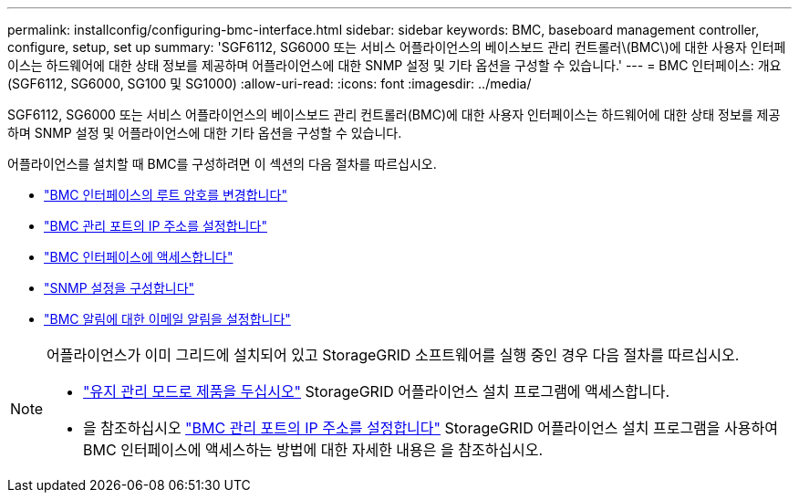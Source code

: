 ---
permalink: installconfig/configuring-bmc-interface.html 
sidebar: sidebar 
keywords: BMC, baseboard management controller, configure, setup, set up 
summary: 'SGF6112, SG6000 또는 서비스 어플라이언스의 베이스보드 관리 컨트롤러\(BMC\)에 대한 사용자 인터페이스는 하드웨어에 대한 상태 정보를 제공하며 어플라이언스에 대한 SNMP 설정 및 기타 옵션을 구성할 수 있습니다.' 
---
= BMC 인터페이스: 개요(SGF6112, SG6000, SG100 및 SG1000)
:allow-uri-read: 
:icons: font
:imagesdir: ../media/


[role="lead"]
SGF6112, SG6000 또는 서비스 어플라이언스의 베이스보드 관리 컨트롤러(BMC)에 대한 사용자 인터페이스는 하드웨어에 대한 상태 정보를 제공하며 SNMP 설정 및 어플라이언스에 대한 기타 옵션을 구성할 수 있습니다.

어플라이언스를 설치할 때 BMC를 구성하려면 이 섹션의 다음 절차를 따르십시오.

* link:../installconfig/changing-root-password-for-bmc-interface.html["BMC 인터페이스의 루트 암호를 변경합니다"]
* link:../installconfig/setting-ip-address-for-bmc-management-port.html["BMC 관리 포트의 IP 주소를 설정합니다"]
* link:../installconfig/accessing-bmc-interface.html["BMC 인터페이스에 액세스합니다"]
* link:../installconfig/configuring-snmp-settings-for-bmc.html["SNMP 설정을 구성합니다"]
* link:../installconfig/setting-up-email-notifications-for-alerts.html["BMC 알림에 대한 이메일 알림을 설정합니다"]


[NOTE]
====
어플라이언스가 이미 그리드에 설치되어 있고 StorageGRID 소프트웨어를 실행 중인 경우 다음 절차를 따르십시오.

* link:../commonhardware/placing-appliance-into-maintenance-mode.html["유지 관리 모드로 제품을 두십시오"] StorageGRID 어플라이언스 설치 프로그램에 액세스합니다.
* 을 참조하십시오 link:../installconfig/setting-ip-address-for-bmc-management-port.html["BMC 관리 포트의 IP 주소를 설정합니다"] StorageGRID 어플라이언스 설치 프로그램을 사용하여 BMC 인터페이스에 액세스하는 방법에 대한 자세한 내용은 을 참조하십시오.


====